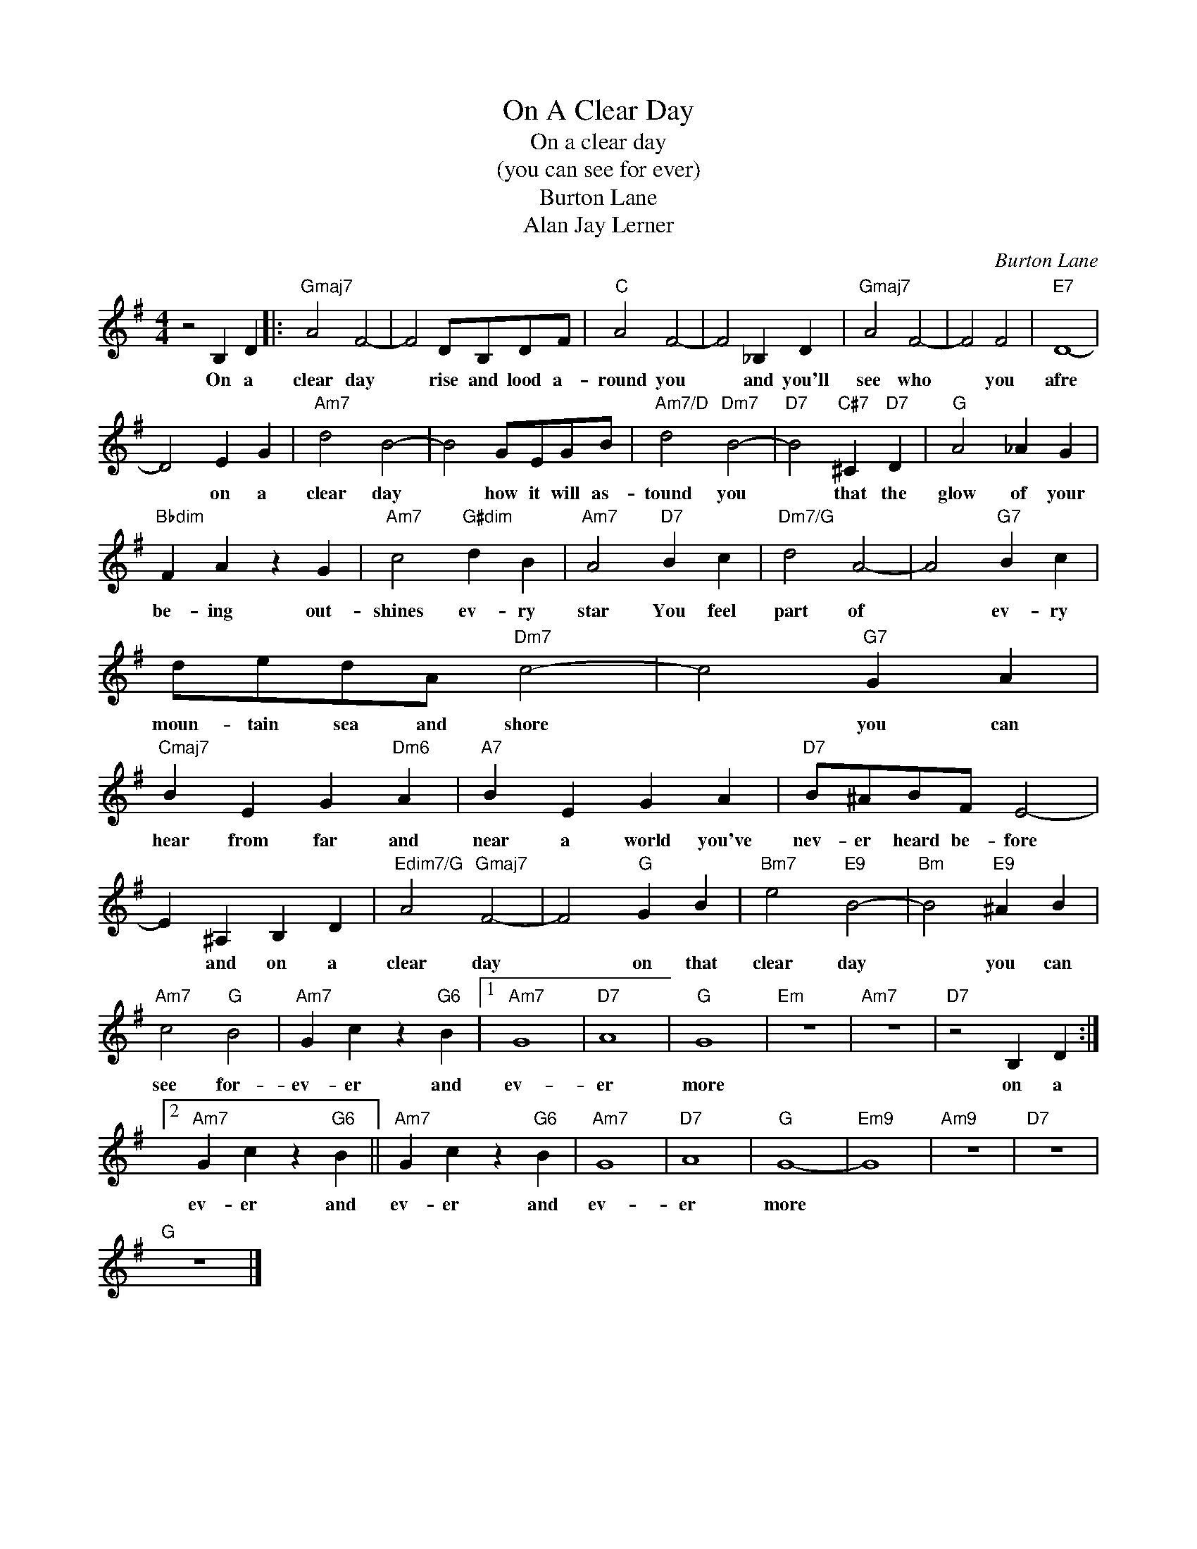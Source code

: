 X:1
T:On A Clear Day
T:On a clear day
T:(you can see for ever)
T:Burton Lane
T:Alan Jay Lerner
C:Burton Lane
Z:All Rights Reserved
L:1/4
M:4/4
K:G
V:1 treble 
%%MIDI program 4
V:1
 z2 B, D |:"Gmaj7" A2 F2- | F2 D/B,/D/F/ |"C" A2 F2- | F2 _B, D |"Gmaj7" A2 F2- | F2 F2 |"E7" D4- | %8
w: On a|clear day|* rise and lood a-|round you|* and you'll|see who|* you|afre|
 D2 E G |"Am7" d2 B2- | B2 G/E/G/B/ |"Am7/D" d2"Dm7" B2- |"D7" B2"C#7" ^C"D7" D |"G" A2 _A G | %14
w: * on a|clear day|* how it will as-|tound you|* that the|glow of your|
"Bbdim" F A z G |"Am7" c2"G#dim" d B |"Am7" A2"D7" B c |"Dm7/G" d2 A2- | A2"G7" B c | %19
w: be- ing out-|shines ev- ry|star You feel|part of|* ev- ry|
 d/e/d/A/"Dm7" c2- | c2"G7" G A |"Cmaj7" B E G"Dm6" A |"A7" B E G A |"D7" B/^A/B/F/ E2- | %24
w: moun- tain sea and shore|* you can|hear from far and|near a world you've|nev- er heard be- fore|
 E ^A, B, D |"Edim7/G" A2"Gmaj7" F2- | F2"G" G B |"Bm7" e2"E9" B2- |"Bm" B2"E9" ^A B | %29
w: * and on a|clear day|* on that|clear day|* you can|
"Am7" c2"G" B2 |"Am7" G c z"G6" B |1"Am7" G4 |"D7" A4 |"G" G4 |"Em" z4 |"Am7" z4 |"D7" z2 B, D :|2 %37
w: see for-|ev- er and|ev-|er|more|||on a|
"Am7" G c z"G6" B ||"Am7" G c z"G6" B |"Am7" G4 |"D7" A4 |"G" G4- |"Em9" G4 |"Am9" z4 |"D7" z4 | %45
w: ev- er and|ev- er and|ev-|er|more||||
"G" z4 |] %46
w: |

